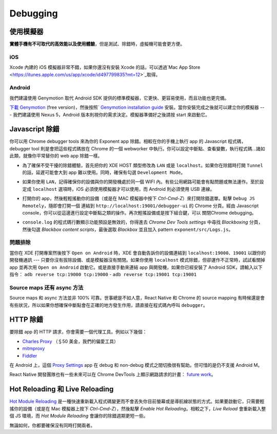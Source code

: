 *********
Debugging
*********

使用模擬器
=============================

**實體手機有不可取代的高效能以及使用體驗**，但是測試、除錯時，虛擬機可能會更方便。

iOS
^^^

Xcode 內建的 iOS 模擬器非常不錯，如果你還沒有安裝 Xcode 的話，可以透過`Mac App Store <https://itunes.apple.com/us/app/xcode/id497799835?mt=12>`_取得。

Android
^^^^^^^

我們建議使用 Genymotion 取代 Android SDK 提供的標準模擬器，它更快、更容易使用，而且功能也更完備。

`下載 Genymotion <https://www.genymotion.com/fun-zone/>`_ (free version)，然後按照ˋ `Genymotion installation guide <https://docs.genymotion.com/Content/01_Get_Started/Installation.htm>`_ 安裝。當你安裝完成之後就可以建立你的模擬器 --- 我們建議使用 Nexus 5，Android 版本則視你的需求決定。模擬器準備好之後請按 start 來啟動它。

Javascript 除錯
====================

你可以用 Chrome debugger tools 來為你的 Exponent app 除錯。相較在你的手機上執行 app 的 Javascript 程式碼，debugger tool 則是會把這些程式碼放在 Chrome 的一個 webworker 中執行。你可以設定中斷點、查看變數，執行程式碼...諸如此類，就像你平常替你的 web app 除錯一樣。

- 為了確保不受干擾的除錯體驗，首先把你的 XDE HOST 類型修改為 ``LAN`` 或是 ``localhost``。如果你在除錯時打開 ``Tunnel`` 的話，延遲可能會大到 app 難以使用。同時，確保有勾選 ``Development Mode``。

  .. image:: img/debugging-host.png
    :width: 100%

- 如果你使用 ``LAN``，記得確保你的設備與你的開發機處於同一個 WIFI 內。有些公用網路可能會有點問題或無法運作。至於設定成 ``localhost`` 選項時，iOS 必須使用模擬器才可以使用，而 Android 則必須使用 USB 連線。

- 打開你的 app，然後輕輕搖動你的設備（或是在 MAC 模擬器中按下 `Ctrl-Cmd-Z`）來打開除錯選單。點擊 ``Debug JS Remotely``，隨即會打開一個 連結到  ``http://localhost:19001/debugger-ui`` 的 Chrome 分頁。經由 Javascript console，你可以從這邊進行設定中斷點之類的操作。再次輕搖設備或是按下組合鍵，可以 關閉Chrome debugging。

- ``console.log`` 的程式碼行數顯示功能預設是無效的，你得進去 `Chrome Dev Tools settings` 中尋找 `Blackboxing` 分頁，然後勾選 `Blackbox content scripts`，最後選取 `Blackbox` 並且加入 pattern ``exponent/src/Logs.js``。


問題排除
^^^^^^^^^^^^^^^^^^^^^^^^^^^^^^^^^^^

當你在 XDE 打開專案然後按下 ``Open on Android`` 時，XDE 會自動告訴你的設備連結到 ``localhost:19000``、``19001`` 以跟你的開發機通訊 --- 只要你沒有拔除設備、或是模擬器沒有關閉。如果你使用 ``localhost`` 模式除錯，但卻運作不正常時，試試看關掉 app 並再次用 ``Open on Android`` 啟動它。或是直接手動來連結 app 與開發機，如果你已經安裝了 Android SDK，請輸入以下指令：
``adb reverse tcp:19000 tcp:19000`` - ``adb reverse tcp:19001 tcp:19001``

Source maps 还有 async 方法
^^^^^^^^^^^^^^^^^^^^^^^^^^^^^^^

Source maps 和 async 方法並非 100% 可靠。世事總是不如人意，React Native 和 Chrome 的 source mapping 有時候還是會有些狀況，所以如果你想確保中斷點會在正確的地方發生作用，請直接在程式碼內呼叫 ``debugger``。

HTTP 除錯
==============

要除錯 app 的 HTTP 請求，你會需要一個代理工具。例如以下幾個：

- `Charles Proxy <https://www.charlesproxy.com/documentation/configuration/browser-and-system-configuration/>`_ （＄50 美金，我們的偏愛工具）
- `mitmproxy <https://medium.com/@rotxed/how-to-debug-http-s-traffic-on-android-7fbe5d2a34#.hnhanhyoz>`_
- `Fiddler <http://www.telerik.com/fiddler>`_

在 Android 上，這個 `Proxy Settings <https://play.google.com/store/apps/details?id=com.lechucksoftware.proxy.proxysettings>`_
app 在 debug 和 non-debug 模式之間切換很有幫助。但可惜的是仍不支援 Android M。

React Native 開發團隊也有一些未來可以在 Chrome DevTools 上顯示網路請求的計畫：
`future work <https://github.com/facebook/react-native/issues/934>`_。

Hot Reloading 和 Live Reloading
================================
`Hot Module Reloading <http://facebook.github.io/react-native/blog/2016/03/24/introducing-hot-reloading.html>`_ 是一種快速重新載入程式碼變更而不會丟失你目前螢幕或是導航線狀態的方式。如果要啟動它，只需要輕搖你的設備（或是在 Mac 模擬器上按下 `Ctrl-Cmd-Z`），然後點擊 `Enable Hot Reloading`。相較之下，`Live Reload` 會重新載入整個 JS 環境，而 `Hot Module Reloading` 會讓你的除錯週期更短一些。

無論如何，你都要確保沒有同時打開兩者。
